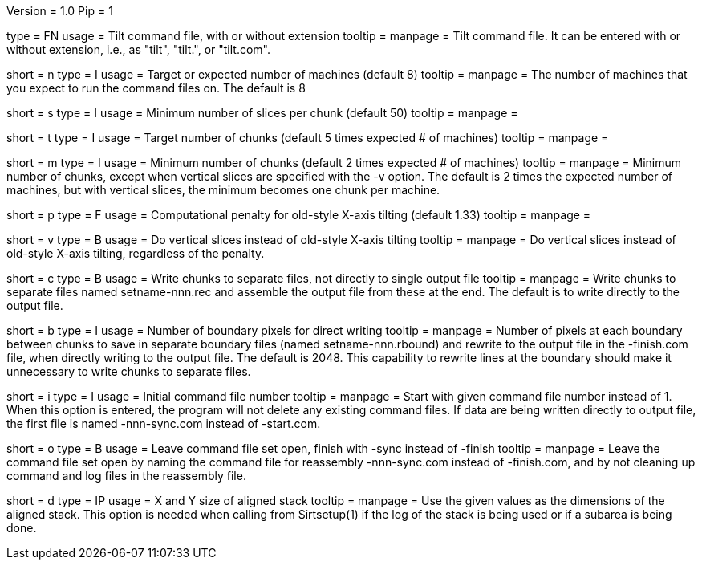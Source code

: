 Version = 1.0
Pip = 1

[Field = CommandFile]
type = FN
usage =  Tilt command file, with or without extension
tooltip =
manpage = Tilt command file.  It can be entered with or without extension,
i.e., as "tilt", "tilt.", or "tilt.com".

[Field = ProcessorNumber]
short = n
type = I
usage = Target or expected number of machines (default 8)
tooltip =
manpage = The number of machines that you expect to run
the command files on.  The default is 8

[Field = SliceMinimum]
short = s
type = I
usage = Minimum number of slices per chunk (default 50)
tooltip =
manpage =

[Field = TargetChunks]
short = t
type = I
usage = Target number of chunks (default 5 times expected # of machines)
tooltip =
manpage =

[Field = ChunkMinimum]
short = m
type = I
usage = Minimum number of chunks (default 2 times expected # of machines)
tooltip =
manpage = Minimum number of chunks, except when vertical slices are specified
with the -v option.  The default is 2 times the expected number of machines,
but with vertical slices, the minimum becomes one chunk per machine.

[Field = OldStyleXtiltPenalty]
short = p
type = F
usage = Computational penalty for old-style X-axis tilting (default 1.33)
tooltip =
manpage =

[Field = VerticalSlices]
short = v
type = B
usage = Do vertical slices instead of old-style X-axis tilting
tooltip =
manpage = Do vertical slices instead of old-style X-axis tilting, regardless
of the penalty.

[Field = SeparateChunks]
short = c
type = B
usage = Write chunks to separate files, not directly to single output file
tooltip =
manpage = Write chunks to separate files named setname-nnn.rec and assemble
the output file from these at the end.  The default is to write directly to
the output file.

[Field = BoundaryPixels]
short = b
type = I
usage = Number of boundary pixels for direct writing
tooltip =
manpage = Number of pixels at each boundary between chunks to save in separate
boundary files (named setname-nnn.rbound) and rewrite to the output file in
the -finish.com file, when directly writing to the output file.  The default
is 2048.  This capability to rewrite lines at the boundary should make it
unnecessary to write chunks to separate files.

[Field = InitialComNumber]
short = i
type = I
usage = Initial command file number
tooltip =
manpage = Start with given command file number instead of 1.  When this option
is entered, the program will not delete any existing command files.  If data
are being written directly to output file, the first file is named
-nnn-sync.com instead of -start.com.

[Field = OpenForMoreComs]
short = o
type = B
usage = Leave command file set open, finish with -sync instead of -finish
tooltip =
manpage = Leave the command file set open by naming the command file for
reassembly -nnn-sync.com instead of -finish.com, and by not cleaning up
command and log files in the reassembly file.

[Field = DimensionsOfStack]
short = d
type = IP
usage = X and Y size of aligned stack
tooltip =
manpage = Use the given values as the dimensions of the aligned stack.
This option is needed when calling from Sirtsetup(1) if the log
of the stack is being used or if a subarea is being done.


